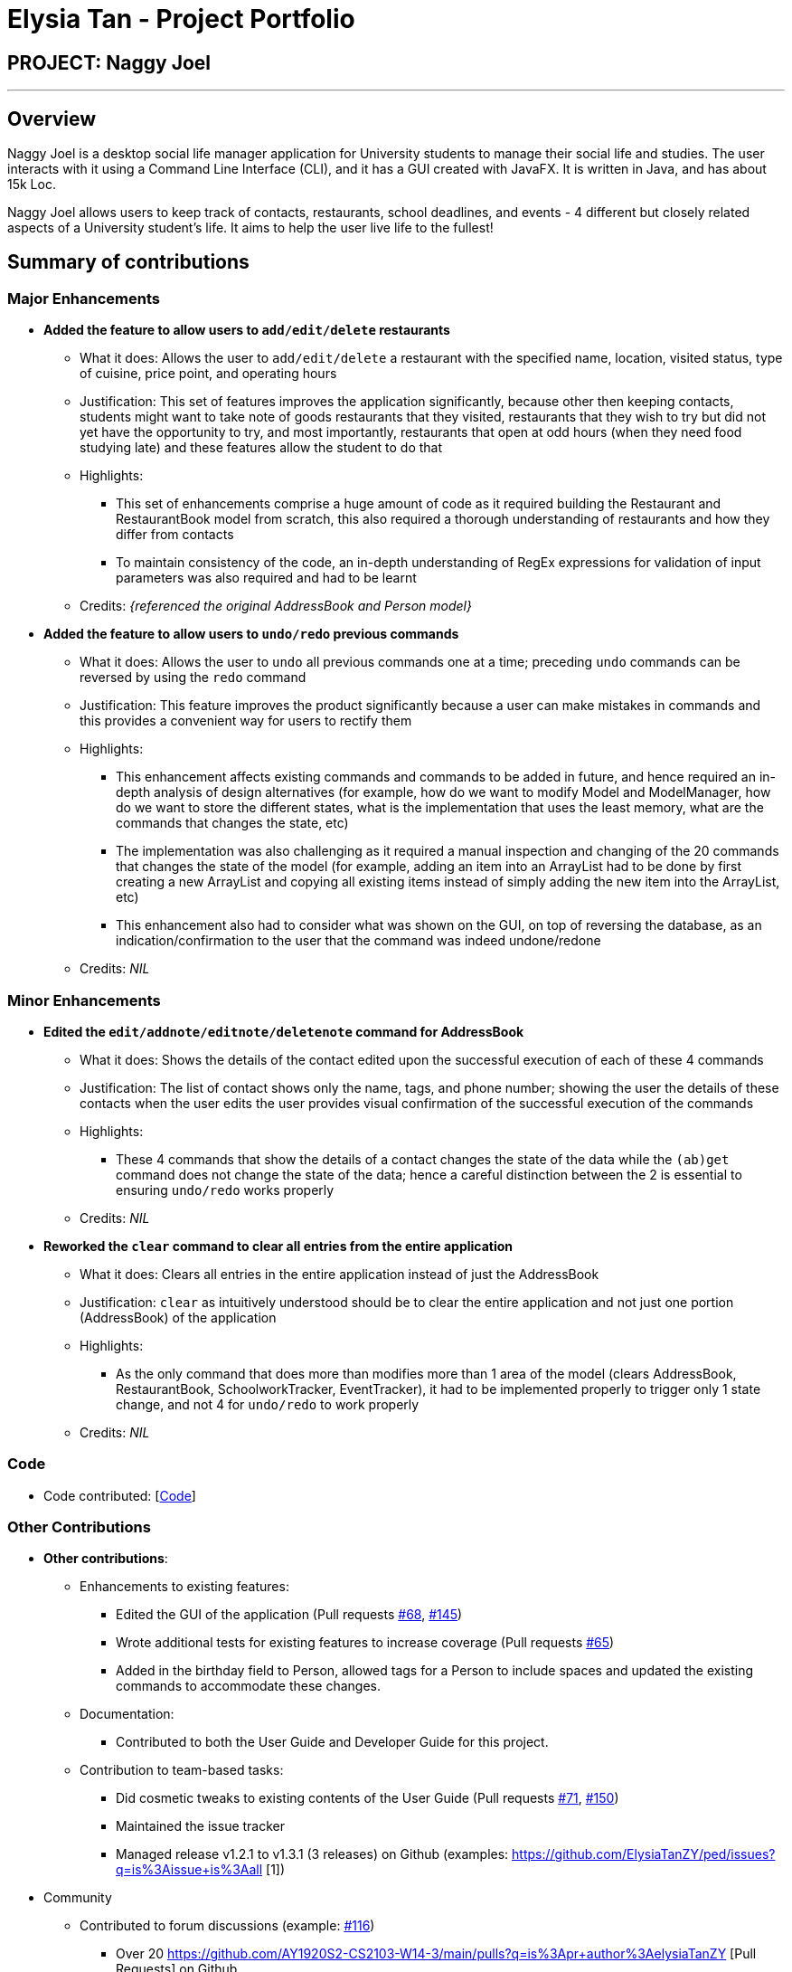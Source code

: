 = Elysia Tan - Project Portfolio
:site-section: AboutUs
:imagesDir: ../images
:stylesDir: ../stylesheets

== PROJECT: Naggy Joel

---

== Overview

Naggy Joel is a desktop social life manager application for University students to manage their social life and studies. The user interacts with it using a Command Line Interface (CLI), and it has a GUI created with JavaFX. It is written in Java, and has about 15k Loc.

Naggy Joel allows users to keep track of contacts, restaurants, school deadlines, and events - 4 different but closely related aspects of a University student's life. It aims to help the user live life to the fullest!

== Summary of contributions
=== Major Enhancements
* *Added the feature to allow users to `add/edit/delete` restaurants*
** What it does: Allows the user to `add/edit/delete` a restaurant with the specified name, location, visited status, type of cuisine, price point, and operating hours
** Justification: This set of features improves the application significantly, because other then keeping contacts, students might want to take note of goods restaurants that they visited, restaurants that they wish to try but did not yet have the opportunity to try, and most importantly, restaurants that open at odd hours (when they need food studying late) and these features allow the student to do that
** Highlights:
*** This set of enhancements comprise a huge amount of code as it required building the Restaurant and RestaurantBook model from scratch, this also required a thorough understanding of restaurants and how they differ from contacts
*** To maintain consistency of the code, an in-depth understanding of RegEx expressions for validation of input parameters was also required and had to be learnt
** Credits: _{referenced the original AddressBook and Person model}_

* *Added the feature to allow users to `undo/redo` previous commands*
** What it does: Allows the user to `undo` all previous commands one at a time; preceding `undo` commands can be reversed by using the `redo` command
** Justification: This feature improves the product significantly because a user can make mistakes in commands and this provides a convenient way for users to rectify them
** Highlights:
*** This enhancement affects existing commands and commands to be added in future, and hence required an in-depth analysis of design alternatives (for example, how do we want to modify Model and ModelManager, how do we want to store the different states, what is the implementation that uses the least memory, what are the commands that changes the state, etc)
*** The implementation was also challenging as it required a manual inspection and changing of the 20 commands that changes the state of the model (for example, adding an item into an ArrayList had to be done by first creating a new ArrayList and copying all existing items instead of simply adding the new item into the ArrayList, etc)
*** This enhancement also had to consider what was shown on the GUI, on top of reversing the database, as an indication/confirmation to the user that the command was indeed undone/redone
** Credits: _NIL_

=== Minor Enhancements
* *Edited the `edit/addnote/editnote/deletenote` command for AddressBook*
** What it does: Shows the details of the contact edited upon the successful execution of each of these 4 commands
** Justification: The list of contact shows only the name, tags, and phone number; showing the user the details of these contacts when the user edits the user provides visual confirmation of the successful execution of the commands
** Highlights:
*** These 4 commands that show the details of a contact changes the state of the data while the `(ab)get` command does not change the state of the data; hence a careful distinction between the 2 is essential to ensuring `undo/redo` works properly
** Credits: _NIL_

* *Reworked the `clear` command to clear all entries from the entire application*
** What it does: Clears all entries in the entire application instead of just the AddressBook
** Justification: `clear` as intuitively understood should be to clear the entire application and not just one portion (AddressBook) of the application
** Highlights:
*** As the only command that does more than modifies more than 1 area of the model (clears AddressBook, RestaurantBook, SchoolworkTracker, EventTracker), it had to be implemented properly to trigger only 1 state change, and not 4 for `undo/redo` to work properly
** Credits: _NIL_

=== Code
* Code contributed: [https://nus-cs2103-ay1920s2.github.io/tp-dashboard/#=undefined&search=hhjoel[Code]]

=== Other Contributions

* *Other contributions*:

** Enhancements to existing features:
*** Edited the GUI of the application (Pull requests https://github.com/AY1920S2-CS2103-W14-3/main/pull/68[#68], https://github.com/AY1920S2-CS2103-W14-3/main/pull/145[#145])
*** Wrote additional tests for existing features to increase coverage (Pull requests https://github.com/AY1920S2-CS2103-W14-3/main/pull/65[#65])
*** Added in the birthday field to Person, allowed tags for a Person to include spaces and updated the existing commands to accommodate these changes.
** Documentation:
*** Contributed to both the User Guide and Developer Guide for this project.
** Contribution to team-based tasks:
*** Did cosmetic tweaks to existing contents of the User Guide (Pull requests https://github.com/AY1920S2-CS2103-W14-3/main/pull/71[#71], https://github.com/AY1920S2-CS2103-W14-3/main/pull/150[#150])
*** Maintained the issue tracker
*** Managed release v1.2.1 to v1.3.1 (3 releases) on Github (examples: https://github.com/ElysiaTanZY/ped/issues?q=is%3Aissue+is%3Aall [1])
* Community
** Contributed to forum discussions (example: https://github.com/nus-cs2103-AY1920S2/forum/issues/116[#116])

*** Over 20 https://github.com/AY1920S2-CS2103-W14-3/main/pulls?q=is%3Apr+author%3AelysiaTanZY [Pull Requests] on Github
*** Reviewed and merged Pull Requests by team members
*** Helped team members debug problems in their code and gave suggestions on how to enhance features
*** Reported bugs and suggestions for other teams in the module

== Contributions to the User Guide

|===
|_Given below are sections I contributed to the User Guide. They showcase my ability to write documentation targeting end-users._
|===

== Contributions to the Developer Guide

|===
|_Given below are sections I contributed to the Developer Guide. They showcase my ability to write technical documentation and the technical depth of my contributions to the project._
|===

---
